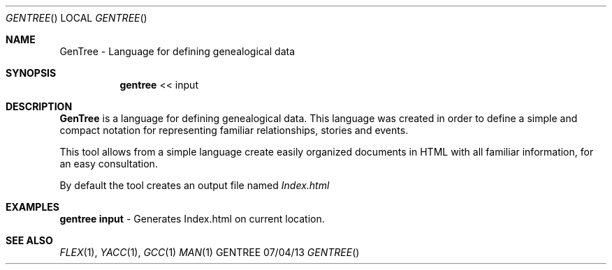 .Dd 07/04/13               
.Dt GENTREE      
.Os GENTREE
.Sh NAME                 
.Nm GenTree - Language for defining genealogical data
.Sh SYNOPSIS             
.Nm gentree
<<           
input                          
.Sh DESCRIPTION          
.Nm
is a language for defining genealogical data. This language was created in order to define a simple and compact notation for representing familiar relationships, stories and events.
.Pp
This tool allows from a simple language create easily organized documents in HTML with all familiar information, for an easy consultation.
.Pp
By default the tool creates an output file named
.Ar Index.html
.          
.Pp          
.Sh EXAMPLES
.Bl -item -width -indent                
.It 
.Nm gentree input 
- Generates Index.html on current location.
.Pp
.El
.Sh SEE ALSO 
.Xr FLEX 1 , 
.Xr YACC 1 ,
.Xr GCC 1 
.Xr MAN 1